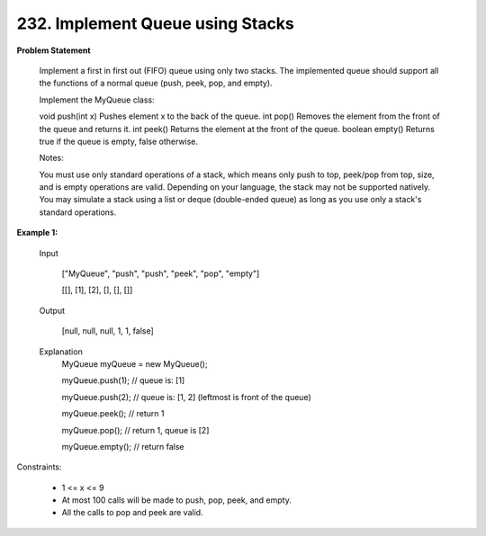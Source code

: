=============================
232. Implement Queue using Stacks
=============================

**Problem Statement**

    Implement a first in first out (FIFO) queue using only two stacks. The implemented queue should support all the functions of a normal queue (push, peek, pop, and empty).

    Implement the MyQueue class:

    void push(int x) Pushes element x to the back of the queue.
    int pop() Removes the element from the front of the queue and returns it.
    int peek() Returns the element at the front of the queue.
    boolean empty() Returns true if the queue is empty, false otherwise.

    Notes:

    You must use only standard operations of a stack, which means only push to top, peek/pop from top, size, and is empty operations are valid.
    Depending on your language, the stack may not be supported natively. You may simulate a stack using a list or deque (double-ended queue) as long as you use only a stack's standard operations.

**Example 1:**

        Input

            ["MyQueue", "push", "push", "peek", "pop", "empty"]

            [[], [1], [2], [], [], []]

        Output

            [null, null, null, 1, 1, false]

        Explanation
            MyQueue myQueue = new MyQueue();

            myQueue.push(1); // queue is: [1]

            myQueue.push(2); // queue is: [1, 2] (leftmost is front of the queue)

            myQueue.peek(); // return 1

            myQueue.pop(); // return 1, queue is [2]

            myQueue.empty(); // return false

Constraints:

    * 1 <= x <= 9
    * At most 100 calls will be made to push, pop, peek, and empty.
    * All the calls to pop and peek are valid.